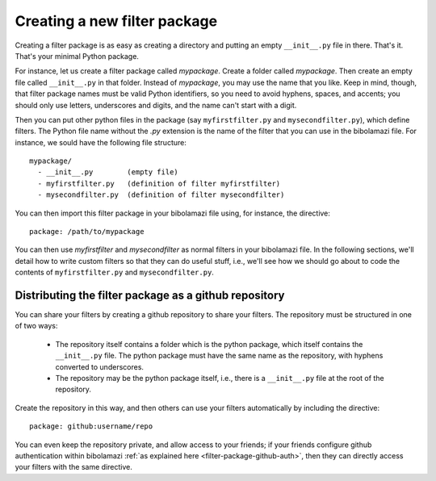 .. _create-filter-package:

Creating a new filter package
=============================

Creating a filter package is as easy as creating a directory and putting an
empty ``__init__.py`` file in there. That's it. That's your minimal Python
package.

For instance, let us create a filter package called `mypackage`.  Create a
folder called `mypackage`.  Then create an empty file called ``__init__.py`` in
that folder.  Instead of `mypackage`, you may use the name that you like.  Keep
in mind, though, that filter package names must be valid Python identifiers, so
you need to avoid hyphens, spaces, and accents; you should only use letters,
underscores and digits, and the name can't start with a digit.

Then you can put other python files in the package (say ``myfirstfilter.py`` and
``mysecondfilter.py``), which define filters.  The Python file name without the
`.py` extension is the name of the filter that you can use in the bibolamazi
file.  For instance, we sould have the following file structure::

  mypackage/
    - __init__.py        (empty file)
    - myfirstfilter.py   (definition of filter myfirstfilter)
    - mysecondfilter.py  (definition of filter mysecondfilter)

You can then import this filter package in your bibolamazi file using, for
instance, the directive::

  package: /path/to/mypackage

You can then use `myfirstfilter` and `mysecondfilter` as normal filters in your
bibolamazi file.  In the following sections, we'll detail how to write custom
filters so that they can do useful stuff, i.e., we'll see how we should go about
to code the contents of ``myfirstfilter.py`` and ``mysecondfilter.py``.


Distributing the filter package as a github repository
------------------------------------------------------

You can share your filters by creating a github repository to share your
filters.  The repository must be structured in one of two ways:

  * The repository itself contains a folder which is the python package, which
    itself contains the ``__init__.py`` file.  The python package must have the
    same name as the repository, with hyphens converted to underscores.

  * The repository may be the python package itself, i.e., there is a
    ``__init__.py`` file at the root of the repository.

Create the repository in this way, and then others can use your filters
automatically by including the directive::
  
  package: github:username/repo

You can even keep the repository private, and allow access to your friends; if
your friends configure github authentication within bibolamazi :ref:`as
explained here <filter-package-github-auth>`, then they can directly access your
filters with the same directive.
